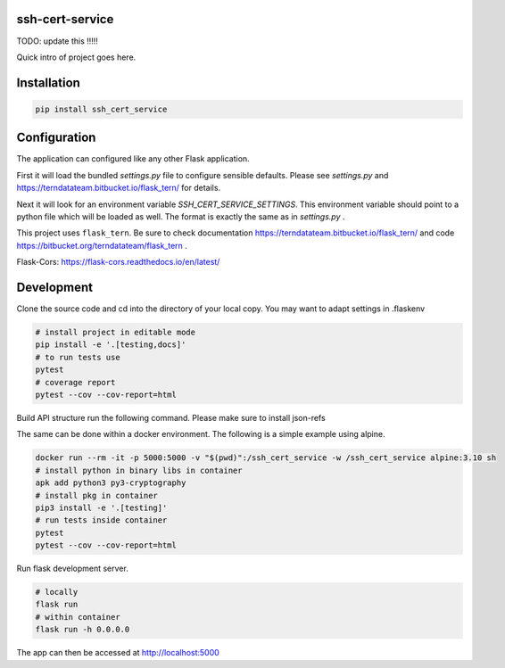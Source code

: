 
ssh-cert-service
================

TODO: update this !!!!!

Quick intro of project goes here.

Installation
============

.. code:: bash

    pip install ssh_cert_service


Configuration
=============

The application can configured like any other Flask application.

First it will load the bundled `settings.py` file to configure sensible defaults.
Please see `settings.py` and https://terndatateam.bitbucket.io/flask_tern/ for details.

Next it will look for an environment variable `SSH_CERT_SERVICE_SETTINGS`. This environment variable
should point to a python file which will be loaded as well. The format is exactly the same as in `settings.py` .

This project uses ``flask_tern``. Be sure to check documentation https://terndatateam.bitbucket.io/flask_tern/ and code https://bitbucket.org/terndatateam/flask_tern .

Flask-Cors: https://flask-cors.readthedocs.io/en/latest/


Development
===========

Clone the source code and cd into the directory of your local copy.
You may want to adapt settings in .flaskenv

.. code:: bash

    # install project in editable mode
    pip install -e '.[testing,docs]'
    # to run tests use
    pytest
    # coverage report
    pytest --cov --cov-report=html

Build API structure run the following command. Please make sure to install json-refs

.. code:: bash 
    cd src/ssh_cert_service/views/api_v1/api-spec
    bash build.sh



The same can be done within a docker environment. The following is a simple example using alpine.

.. code:: bash

    docker run --rm -it -p 5000:5000 -v "$(pwd)":/ssh_cert_service -w /ssh_cert_service alpine:3.10 sh
    # install python in binary libs in container
    apk add python3 py3-cryptography
    # install pkg in container
    pip3 install -e '.[testing]'
    # run tests inside container
    pytest
    pytest --cov --cov-report=html


Run flask development server.

.. code:: bash

    # locally
    flask run
    # within container
    flask run -h 0.0.0.0

The app can then be accessed at http://localhost:5000
